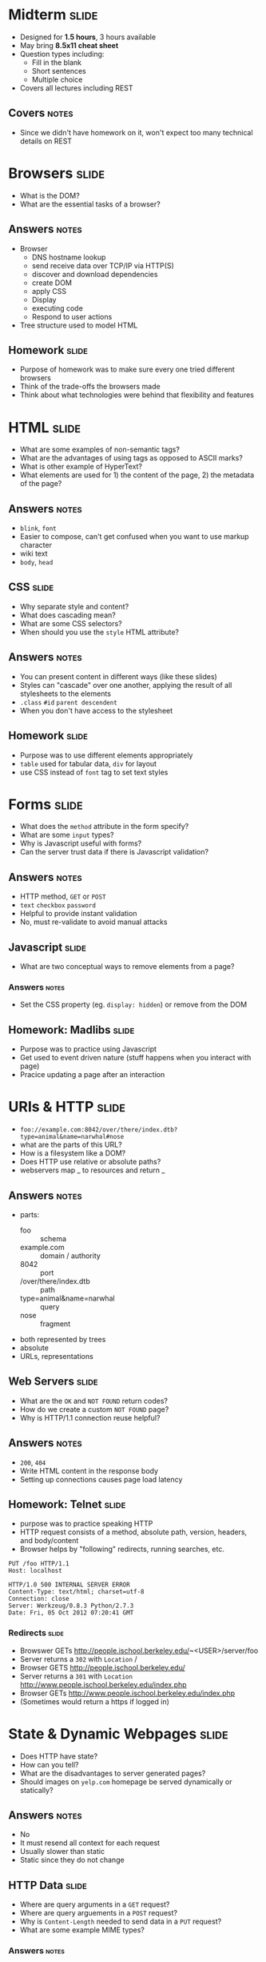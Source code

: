 * Midterm :slide:
  + Designed for *1.5 hours*, 3 hours available
  + May bring *8.5x11 cheat sheet*
  + Question types including:
    + Fill in the blank
    + Short sentences
    + Multiple choice
  + Covers all lectures including REST
** Covers :notes:
   + Since we didn't have homework on it, won't expect too many technical
     details on REST

* Browsers :slide:
  + What is the DOM?
  + What are the essential tasks of a browser?
** Answers :notes:
   + Browser
     + DNS hostname lookup
     + send receive data over TCP/IP via HTTP(S)
     + discover and download dependencies
     + create DOM
     + apply CSS
     + Display
     + executing code
     + Respond to user actions
   + Tree structure used to model HTML

** Homework :slide:
   + Purpose of homework was to make sure every one tried different browsers
   + Think of the trade-offs the browsers made
   + Think about what technologies were behind that flexibility and features

* HTML :slide:
  + What are some examples of non-semantic tags?
  + What are the advantages of using tags as opposed to ASCII marks?
  + What is other example of HyperText?
  + What elements are used for 1) the content of the page, 2) the metadata of
    the page?
** Answers :notes:
   + =blink=, =font=
   + Easier to compose, can't get confused when you want to use markup character
   + wiki text
   + =body=, =head=

** CSS :slide:
   + Why separate style and content?
   + What does cascading mean?
   + What are some CSS selectors?
   + When should you use the =style= HTML attribute?
** Answers :notes:
   + You can present content in different ways (like these slides)
   + Styles can "cascade" over one another, applying the result of all
     stylesheets to the elements
   + =.class= =#id= =parent descendent=
   + When you don't have access to the stylesheet

** Homework :slide:
   + Purpose was to use different elements appropriately
   + =table= used for tabular data, =div= for layout
   + use CSS instead of =font= tag to set text styles

* Forms :slide:
  + What does the =method= attribute in the form specify?
  + What are some =input= types?
  + Why is Javascript useful with forms?
  + Can the server trust data if there is Javascript validation?
** Answers :notes:
   + HTTP method, =GET= or =POST=
   + =text= =checkbox= =password=
   + Helpful to provide instant validation
   + No, must re-validate to avoid manual attacks

** Javascript :slide:
   + What are two conceptual ways to remove elements from a page?
*** Answers :notes:
    + Set the CSS property (eg. =display: hidden=) or remove from the DOM

** Homework: Madlibs :slide:
   + Purpose was to practice using Javascript
   + Get used to event driven nature (stuff happens when you interact with page)
   + Pracice updating a page after an interaction

* URIs & HTTP :slide:
  + =foo://example.com:8042/over/there/index.dtb?type=animal&name=narwhal#nose=
  + what are the parts of this URL?
  + How is a filesystem like a DOM?
  + Does HTTP use relative or absolute paths?
  + webservers map _ to resources and return _
** Answers :notes:
   + parts:
     + foo :: schema
     + example.com :: domain / authority
     + 8042 :: port
     + /over/there/index.dtb :: path
     + type=animal&name=narwhal :: query
     + nose :: fragment
   + both represented by trees
   + absolute
   + URLs, representations

** Web Servers :slide:
   + What are the =OK= and =NOT FOUND= return codes?
   + How do we create a custom =NOT FOUND= page?
   + Why is HTTP/1.1 connection reuse helpful?
** Answers :notes:
   + =200=, =404=
   + Write HTML content in the response body
   + Setting up connections causes page load latency

** Homework: Telnet :slide:
   + purpose was to practice speaking HTTP
   + HTTP request consists of a method, absolute path, version, headers, and
     body/content
   + Browser helps by "following" redirects, running searches, etc.
#+begin_src http
PUT /foo HTTP/1.1
Host: localhost

HTTP/1.0 500 INTERNAL SERVER ERROR
Content-Type: text/html; charset=utf-8
Connection: close
Server: Werkzeug/0.8.3 Python/2.7.3
Date: Fri, 05 Oct 2012 07:20:41 GMT
#+end_src

*** Redirects :slide:
    + Browswer GETs http://people.ischool.berkeley.edu/~<USER>/server/foo
    + Server returns a =302= with =Location= /
    + Browser GETS http://people.ischool.berkeley.edu/
    + Server returns a =301= with =Location=  http://www.people.ischool.berkeley.edu/index.php
    + Browser GETs http://www.people.ischool.berkeley.edu/index.php
    + (Sometimes would return a https if logged in)

* State & Dynamic Webpages :slide:
  + Does HTTP have state?
  + How can you tell?
  + What are the disadvantages to server generated pages?
  + Should images on =yelp.com= homepage be served dynamically or statically?
** Answers :notes:
   + No
   + It must resend all context for each request
   + Usually slower than static
   + Static since they do not change

** HTTP Data :slide:
   + Where are query arguments in a =GET= request?
   + Where are query arguements in a =POST= request?
   + Why is =Content-Length= needed to send data in a =PUT= request?
   + What are some example MIME types?
*** Answers :notes:
   + query section of the URL
   + Request body
   + So the server knows how long to wait for data
   + =audio/mp4= =text/html=

** Homework :slide:
   + Purpose was to practice sending data to the server, see how the server can
     respond dynamically
   + Understand how =Content-Type= affects the interpretation of data

** Cookies :slide:
  + Why are cookies used?
  + In normal usage, how is the cookie data set?
  + Cookies are structured as _ - _ pairs
  + How do we prevent important cookies from being spied and intercepted?
  + Without cookies, can we tell if a user is logged in with a typical =GET=
    request?
  + Why set cookie expire times in 2037?
*** Answers :notes:
   + Synchronize state between client and server
   + Set-Cookie server response header (ie by the server)
   + key-value
   + HTTPS Only cookie attribute
   + No
   + So we can stay logged in (or at least remembered) after the browser
     restarts

** REST :slide:
   + What is an example of a RESTful system?
   + Is a Noun endpoint / URL an indicator of a non-RESTful, or RESTful system?
   + Is using =POST= for all commands an indicator of a non-RESTful, or RESTful system?
   + What is the primary trade-off for composable systems like REST?
*** Answers :notes:
    + The Web
    + RESTful because a Noun typically indicates a Resource
    + non-RESTful because it is not using a Uniform Interface (=GET=, =PUT=, ...)
    + Flexibility for single-purpose performance

#+STYLE: <link rel="stylesheet" type="text/css" href="production/common.css" />
#+STYLE: <link rel="stylesheet" type="text/css" href="production/screen.css" media="screen" />
#+STYLE: <link rel="stylesheet" type="text/css" href="production/projection.css" media="projection" />
#+STYLE: <link rel="stylesheet" type="text/css" href="production/color-blue.css" media="projection" />
#+STYLE: <link rel="stylesheet" type="text/css" href="production/presenter.css" media="presenter" />
#+STYLE: <link href='http://fonts.googleapis.com/css?family=Lobster+Two:700|Yanone+Kaffeesatz:700|Open+Sans' rel='stylesheet' type='text/css'>

#+BEGIN_HTML
<script type="text/javascript" src="production/org-html-slideshow.js"></script>
#+END_HTML

# Local Variables:
# org-export-html-style-include-default: nil
# org-export-html-style-include-scripts: nil
# buffer-file-coding-system: utf-8-unix
# End:

